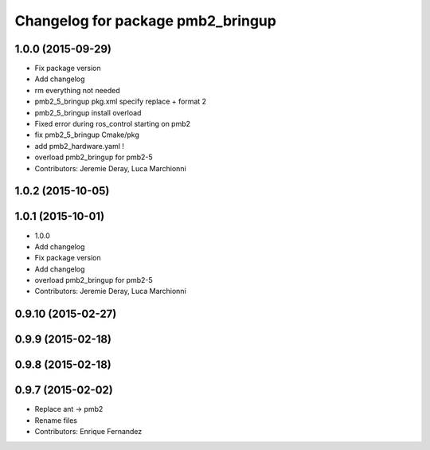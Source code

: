 ^^^^^^^^^^^^^^^^^^^^^^^^^^^^^^^^^^
Changelog for package pmb2_bringup
^^^^^^^^^^^^^^^^^^^^^^^^^^^^^^^^^^

1.0.0 (2015-09-29)
------------------
* Fix package version
* Add changelog
* rm everything not needed
* pmb2_5_bringup pkg.xml specify replace + format 2
* pmb2_5_bringup install overload
* Fixed error during ros_control starting on pmb2
* fix pmb2_5_bringup Cmake/pkg
* add pmb2_hardware.yaml !
* overload pmb2_bringup for pmb2-5
* Contributors: Jeremie Deray, Luca Marchionni

1.0.2 (2015-10-05)
------------------

1.0.1 (2015-10-01)
------------------
* 1.0.0
* Add changelog
* Fix package version
* Add changelog
* overload pmb2_bringup for pmb2-5
* Contributors: Jeremie Deray, Luca Marchionni

0.9.10 (2015-02-27)
-------------------

0.9.9 (2015-02-18)
------------------

0.9.8 (2015-02-18)
------------------

0.9.7 (2015-02-02)
------------------
* Replace ant -> pmb2
* Rename files
* Contributors: Enrique Fernandez
